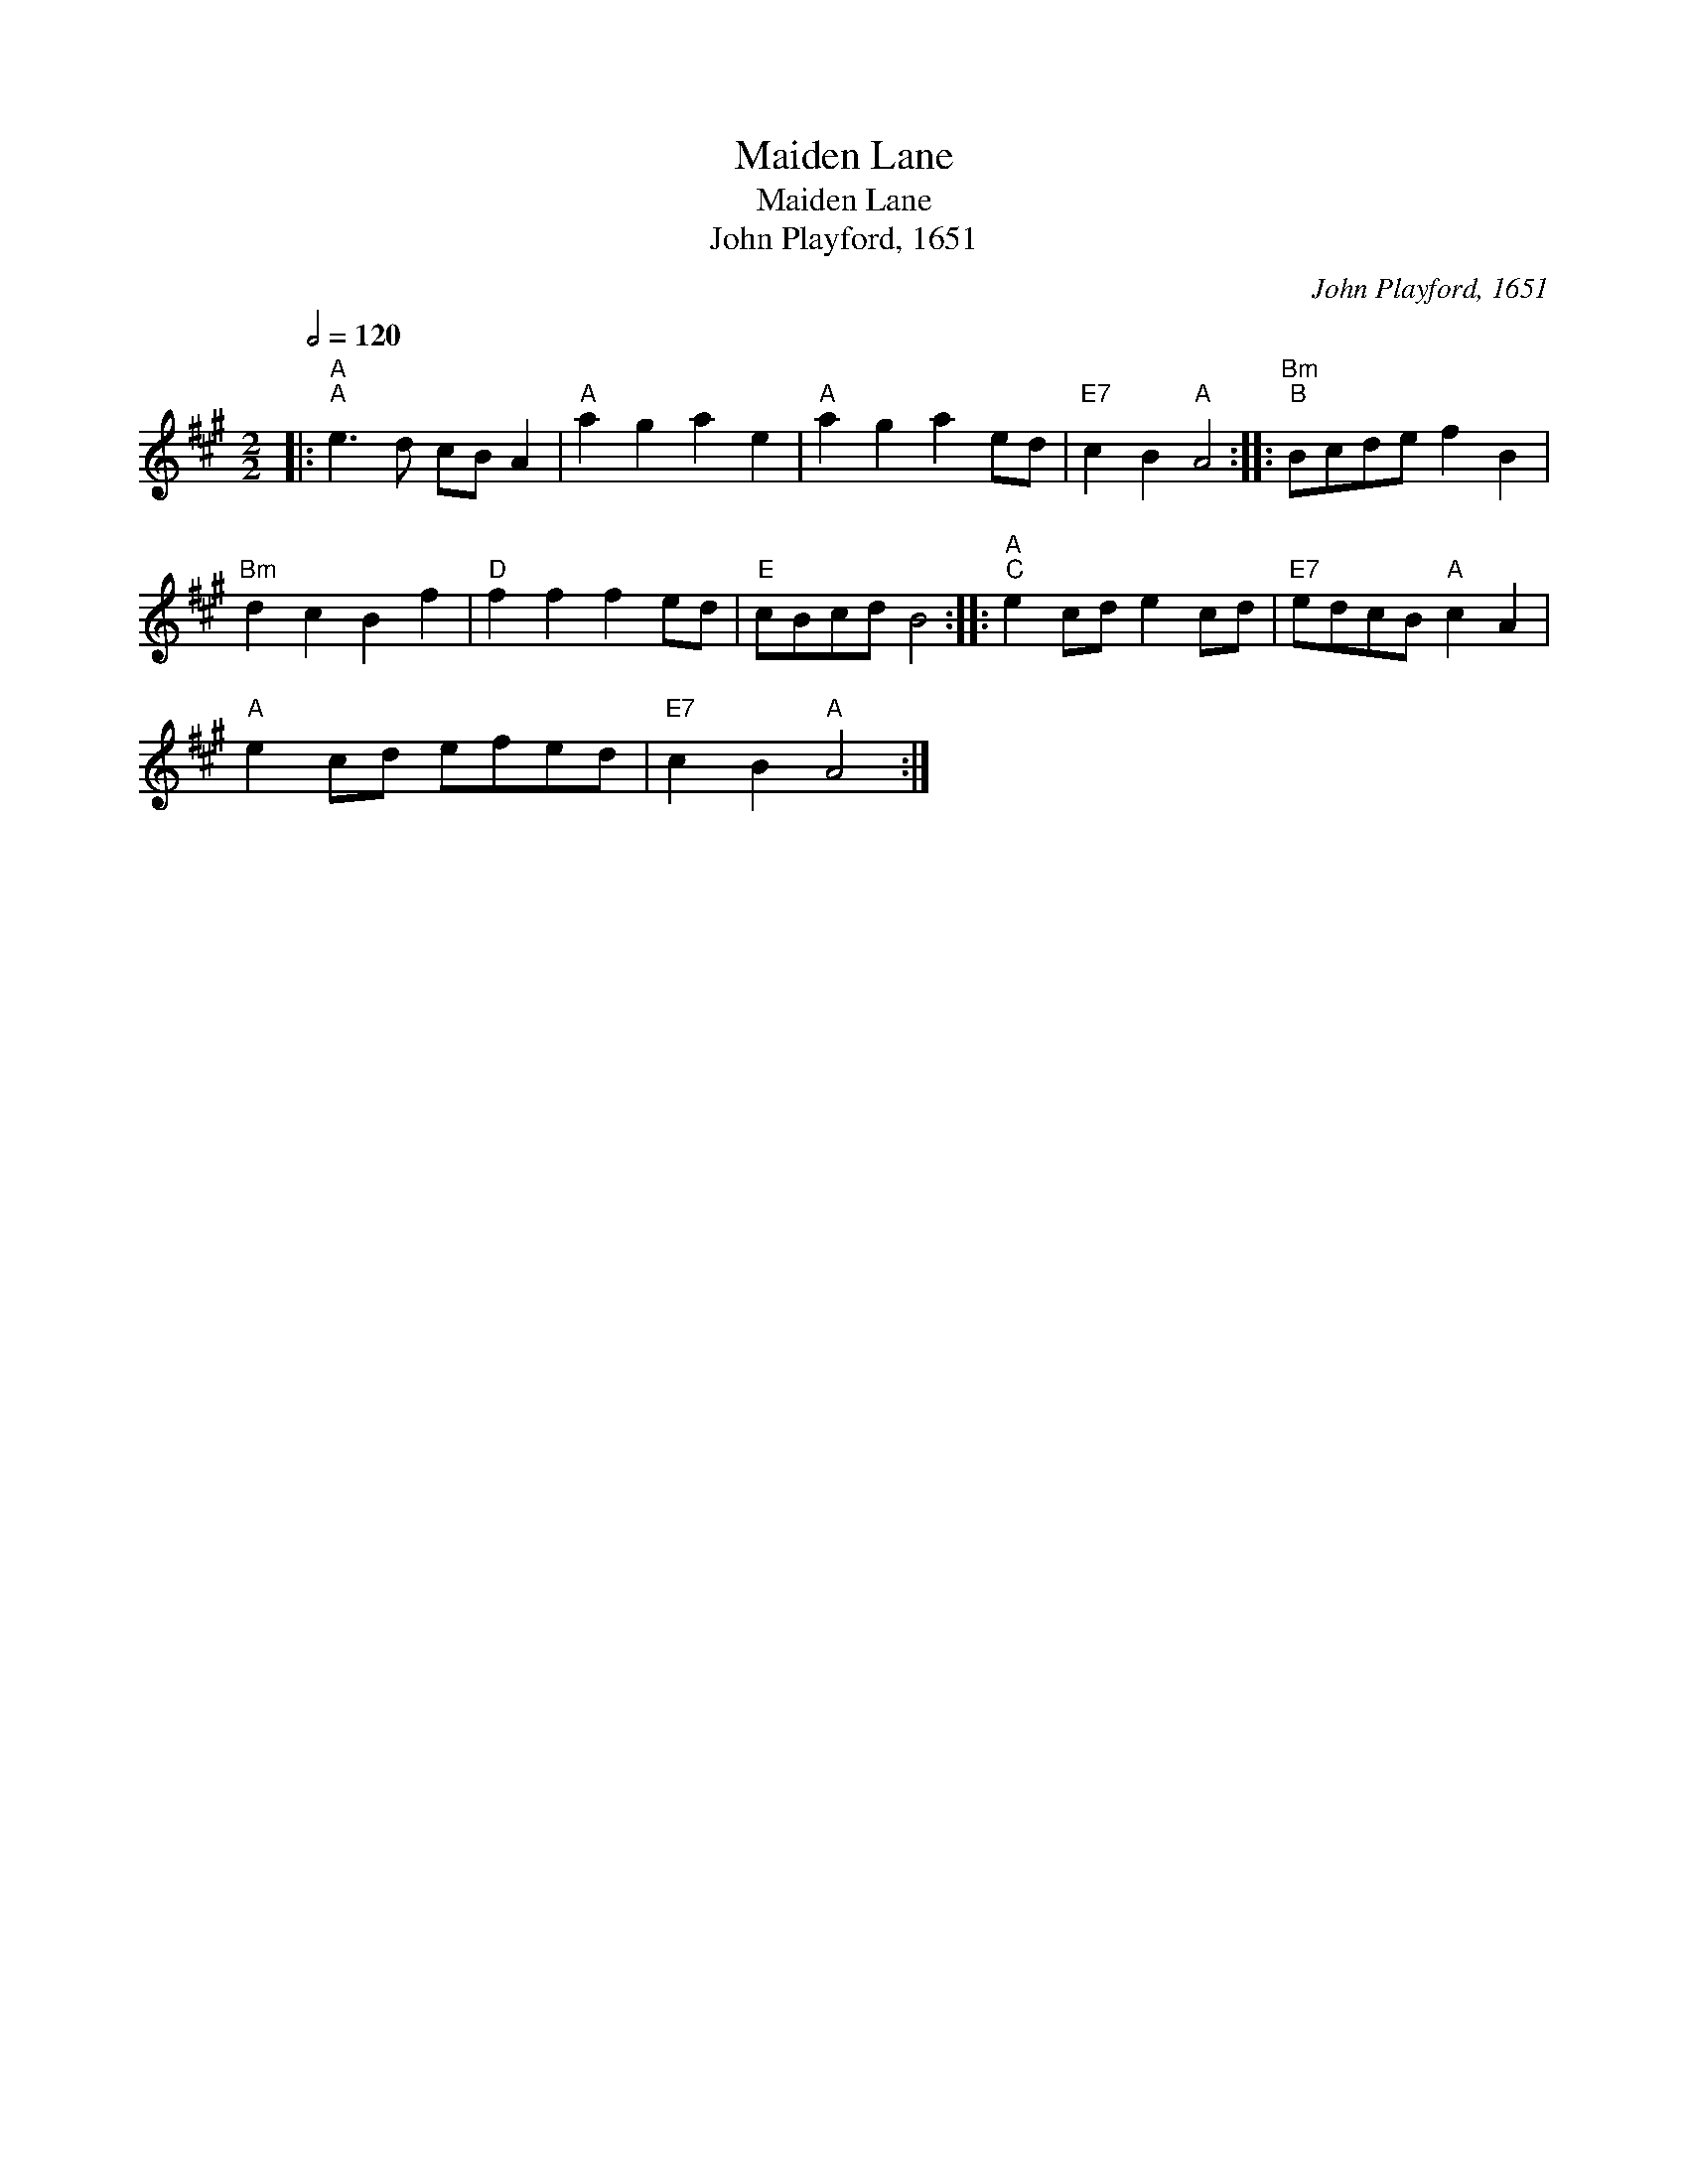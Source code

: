 X:1
T:Maiden Lane
T:Maiden Lane
T:John Playford, 1651
C:John Playford, 1651
L:1/8
Q:1/2=120
M:2/2
K:A
V:1 treble 
V:1
|:"A""^A" e3 d cB A2 |"A" a2 g2 a2 e2 |"A" a2 g2 a2 ed |"E7" c2 B2"A" A4 ::"Bm""^B" Bcde f2 B2 | %5
"Bm" d2 c2 B2 f2 |"D" f2 f2 f2 ed |"E" cBcd B4 ::"A""^C" e2 cd e2 cd |"E7" edcB"A" c2 A2 | %10
"A" e2 cd efed |"E7" c2 B2"A" A4 :| %12

